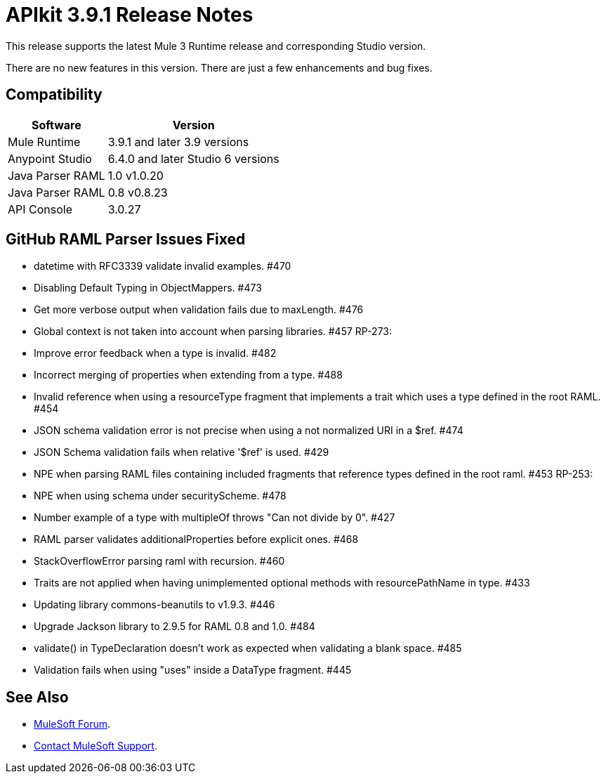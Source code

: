 = APIkit 3.9.1 Release Notes

This release supports the latest Mule 3 Runtime release and corresponding Studio version.

There are no new features in this version. There are just a few enhancements and bug fixes.

== Compatibility

[%header%autowidth.spread]
|===
|Software |Version
|Mule Runtime |3.9.1 and later 3.9 versions
|Anypoint Studio |6.4.0 and later Studio 6 versions
|Java Parser RAML |1.0 v1.0.20
|Java Parser RAML |0.8 v0.8.23
|API Console |3.0.27
|===

== GitHub RAML Parser Issues Fixed

* datetime with RFC3339 validate invalid examples. #470
* Disabling Default Typing in ObjectMappers. #473
* Get more verbose output when validation fails due to maxLength. #476
* Global context is not taken into account when parsing libraries. #457 RP-273:
* Improve error feedback when a type is invalid. #482
* Incorrect merging of properties when extending from a type. #488
* Invalid reference when using a resourceType fragment that implements a trait which uses a type defined in the root RAML. #454
* JSON schema validation error is not precise when using a not normalized URI in a $ref. #474
* JSON Schema validation fails when relative '$ref' is used. #429
* NPE when parsing RAML files containing included fragments that reference types defined in the root raml. #453 RP-253:
* NPE when using schema under securityScheme. #478
* Number example of a type with multipleOf throws "Can not divide by 0". #427
* RAML parser validates additionalProperties before explicit ones. #468
* StackOverflowError parsing raml with recursion. #460
* Traits are not applied when having unimplemented optional methods with resourcePathName in type. #433
* Updating library commons-beanutils to v1.9.3. #446
* Upgrade Jackson library to 2.9.5 for RAML 0.8 and 1.0. #484
* validate() in TypeDeclaration doesn't work as expected when validating a blank space. #485
* Validation fails when using "uses" inside a DataType fragment. #445

== See Also

* https://forums.mulesoft.com[MuleSoft Forum].
* https://support.mulesoft.com[Contact MuleSoft Support].
